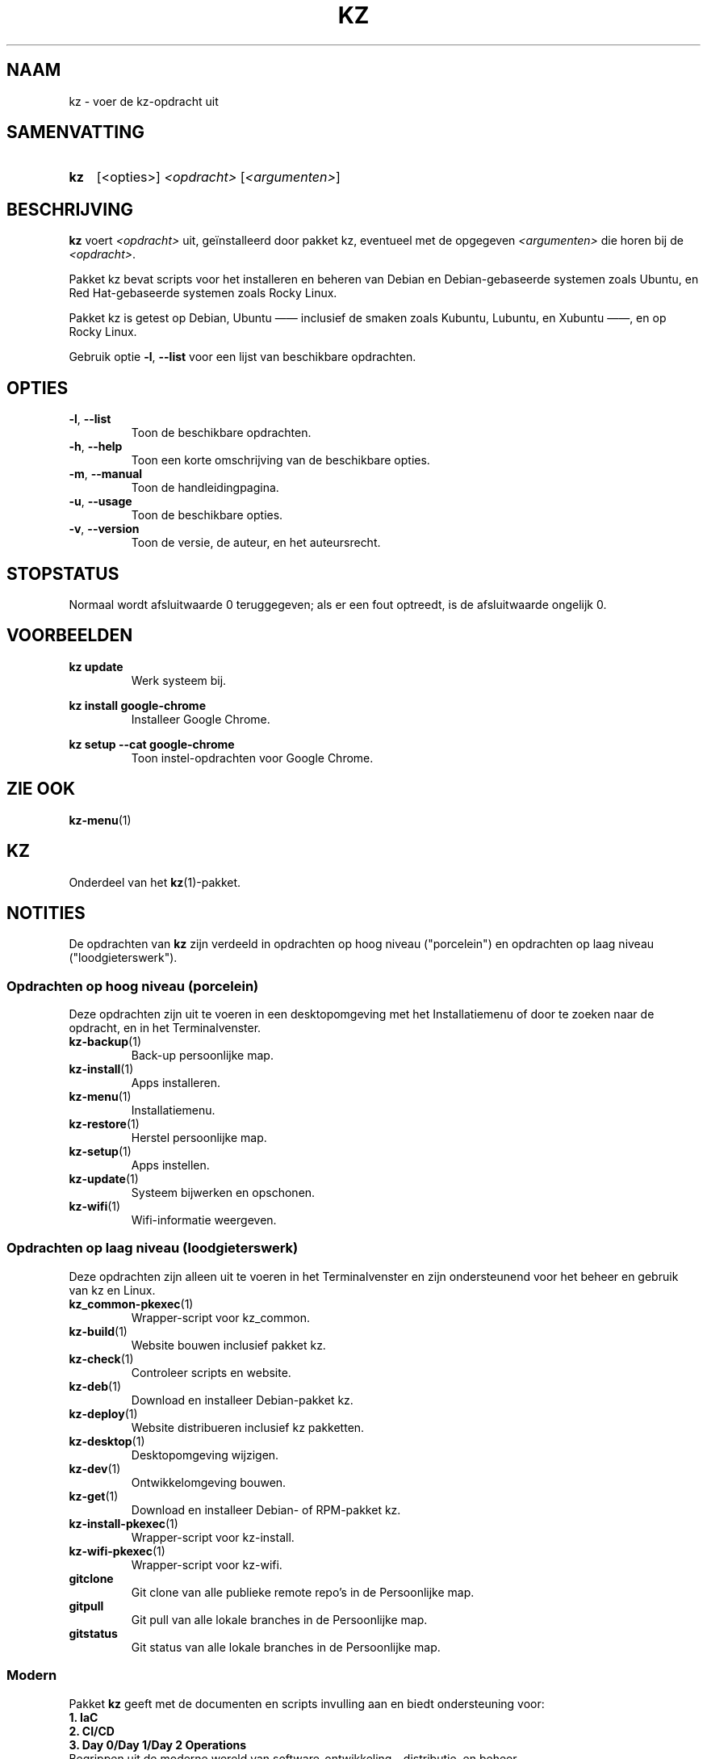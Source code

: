 .\"############################################################################
.\"# SPDX-FileComment: Man page for kz (Dutch)
.\"#
.\"# SPDX-FileCopyrightText: Karel Zimmer <info@karelzimmer.nl>
.\"# SPDX-License-Identifier: CC0-1.0
.\"############################################################################

.TH "KZ" "1" "4.2.1" "kz" "Gebruikersopdrachten"

.SH NAAM
kz - voer de kz-opdracht uit

.SH SAMENVATTING
.SY kz
[<opties>] \fI<opdracht>\fR [\fI<argumenten>\fR]
.YS

.SH BESCHRIJVING
\fBkz\fR voert \fI<opdracht>\fR uit, geïnstalleerd door pakket kz, eventueel
met de opgegeven \fI<argumenten>\fR die horen bij de \fI<opdracht>\fR.
.sp
Pakket kz bevat scripts voor het installeren en beheren van Debian en
Debian-gebaseerde systemen zoals Ubuntu, en Red Hat-gebaseerde systemen zoals
Rocky Linux.
.sp
Pakket kz is getest op Debian, Ubuntu —— inclusief de smaken zoals Kubuntu,
Lubuntu, en Xubuntu ——, en op Rocky Linux.
.sp
Gebruik optie \fB-l\fR, \fB--list\fR voor een lijst van beschikbare opdrachten.

.SH OPTIES
.TP
\fB-l\fR, \fB--list\fR
Toon de beschikbare opdrachten.
.TP
\fB-h\fR, \fB--help\fR
Toon een korte omschrijving van de beschikbare opties.
.TP
\fB-m\fR, \fB--manual\fR
Toon de handleidingpagina.
.TP
\fB-u\fR, \fB--usage\fR
Toon de beschikbare opties.
.TP
\fB-v\fR, \fB--version\fR
Toon de versie, de auteur, en het auteursrecht.

.SH STOPSTATUS
Normaal wordt afsluitwaarde 0 teruggegeven; als er een fout optreedt, is de
afsluitwaarde ongelijk 0.

.SH VOORBEELDEN
.EX
\fBkz update\fR
.RS
Werk systeem bij.
.RE
.sp
\fBkz install google-chrome\fR
.RS
Installeer Google Chrome.
.RE
.sp
\fBkz setup --cat google-chrome\fR
.RS
Toon instel-opdrachten voor Google Chrome.
.RE
.EE

.SH ZIE OOK
\fBkz-menu\fR(1)

.SH KZ
Onderdeel van het \fBkz\fR(1)-pakket.

.SH NOTITIES
.sp
De opdrachten van \fBkz\fR zijn verdeeld in opdrachten op hoog niveau
("porcelein") en opdrachten op laag niveau ("loodgieterswerk").

.SS Opdrachten op hoog niveau (porcelein)
.br
Deze opdrachten zijn uit te voeren in een desktopomgeving met het
Installatiemenu of door te zoeken naar de opdracht, en in het Terminalvenster.
.TP
\fBkz-backup\fR(1)
Back-up persoonlijke map.
.TP
\fBkz-install\fR(1)
Apps installeren.
.TP
\fBkz-menu\fR(1)
Installatiemenu.
.TP
\fBkz-restore\fR(1)
Herstel persoonlijke map.
.TP
\fBkz-setup\fR(1)
Apps instellen.
.TP
\fBkz-update\fR(1)
Systeem bijwerken en opschonen.
.TP
\fBkz-wifi\fR(1)
Wifi-informatie weergeven.

.SS Opdrachten op laag niveau (loodgieterswerk)
.br
Deze opdrachten zijn alleen uit te voeren in het Terminalvenster en zijn
ondersteunend voor het beheer en gebruik van kz en Linux.
.TP
\fBkz_common-pkexec\fR(1)
Wrapper-script voor kz_common.
.TP
\fBkz-build\fR(1)
Website bouwen inclusief pakket kz.
.TP
\fBkz-check\fR(1)
Controleer scripts en website.
.TP
\fBkz-deb\fR(1)
Download en installeer Debian-pakket kz.
.TP
\fBkz-deploy\fR(1)
Website distribueren inclusief kz pakketten.
.TP
\fBkz-desktop\fR(1)
Desktopomgeving wijzigen.
.TP
\fBkz-dev\fR(1)
Ontwikkelomgeving bouwen.
.TP
\fBkz-get\fR(1)
Download en installeer Debian- of RPM-pakket kz.
.TP
\fBkz-install-pkexec\fR(1)
Wrapper-script voor kz-install.
.TP
\fBkz-wifi-pkexec\fR(1)
Wrapper-script voor kz-wifi.
.TP
\fBgitclone\fR
Git clone van alle publieke remote repo's in de Persoonlijke map.
.TP
\fBgitpull\fR
Git pull van alle lokale branches in de Persoonlijke map.
.TP
\fBgitstatus\fR
Git status van alle lokale branches in de Persoonlijke map.

.SS Modern
Pakket \fBkz\fR geeft met de documenten en scripts invulling aan en biedt
ondersteuning voor:
.br
\fB1. IaC\fR
.br
\fB2. CI/CD\fR
.br
\fB3. Day 0/Day 1/Day 2 Operations\fR
.br
Begrippen uit de moderne wereld van software-ontwikkeling, -distributie, en
beheer.
.sp
\fB1. IaC\fR (Infrastructure as Code, Infrastructuur als Code of
programmeerbare infrastructuur)
.br
Het definiëren en beheren van infrastructuur door middel van code.
.br
De opdrachten die meegeleverd worden bij pakket kz zijn idempotent;
herhaaldelijk utvoeren leidt steeds tot hetzelfde resultaat.
.br
Herhaalbaarheid (idempotentie) is één van de principes van IaC.
.br
De documenten en scripts worden vastgelegd en onderhouden in versiebeheer
(GitHub), een ander principe van IaC.
.br
Voorbeelden zijn \fBkz-install.sh\fR (installatiebestand gebruikt door
\fBkz install\fB) en \fBkz-setup.sh\fR (instelbestand gebruikt door
\fBkz setup\fR).
.sp
\fB2. CI/CD\fR (Continuous Integration and Delivery, Continue integratie en
levering)
.br
CI/CD is de gecombineerde praktijk van continuous integration (CI) en (vaker)
continuous delivery of (minder vaak) continuous deployment (CD).
.br
CI (Continuous Integration, Continue integratie) is het meerdere keren per dag
de werkkopieën van alle ontwikkelaars samenvoegen tot een gedeelde hoofdlijn.
.br
CD (Continuous Delivery, Continue levering) is software produceren in korte
cycli, ervoor zorgen dat de software op elk moment betrouwbaar kan worden
vrijgegeven en, bij het vrijgeven van de software, zonder dit handmatig te
doen.
.br
CD (Continuous Deployment, Continue doorzetten) is een aanpak waarbij
softwarefunctionaliteiten vaak en via geautomatiseerde implementaties worden
geleverd.
.br
Een \fBCI/CD Pipeline\fR is een reeks stappen die moet worden uitgevoerd om
geautomatiseerd een nieuwe softwareversie te leveren.
.br
Voorbeelden zijn \fBkz build\fR en \fBkz deploy\fR.
.sp
\fBCI/CD Pipeline flow\fR
.br
Code -----> SCM ----->  Build -----> Test ----->  Deploy --------------+
.sp
.sp
vscode      GitHub      kz-build     CLI/TUI/GUI  kz-check     kz-deploy
.sp
.sp
+------- DEV --------+  +-------- TEST --------+  +------- PROD -------+
.sp
SCM staat voor Source Code Management, Broncodebeheer.
.sp
\fB3. Day 0/Day 1/Day 2 Operations\fR
.br
In IT verwijzen de termen Day 0/Day 1/Day 2 Operations naar verschillende fasen
van software-ontwikkeling, -distributie, en beheer.
.sp
\fB3.1 Day 0 Operations\fR (Dag 0 Activiteiten)
.br
Dit is de ontwerpfase (design), waarin projectvereisten worden gespecificeerd
en de architectuur van de oplossing wordt bepaald.
.br
Pakket kz wordt ontwikkeld met Visual Studio Code en GitHub, en geprogrammeerd
in Bash en Python.
.br
Voorbeelden zijn Google Keep (ideeën vastleggen en ticketsysteem) en
\fBkz dev\fR.
.sp
\fB3.2 Day 1 Operations\fR (Dag 1 Activiteiten)
.br
Omvat het ontwikkelen en implementeren (development and deploy) van software
die is ontworpen in de dag 0-fase.
.br
Hierbij wordt onder andere gebruik gemaakt van \fBIaC\fR en
\fBCI/CD Pipelines\fR, en het uitvoeren van Ansible Playbooks.
.br
Voorbeelden zijn Checklist installatie, en \fBkz get\fR en \fBkz menu\fR.
.sp
\fB3.3 Day 2 Operations\fR (Dag 2 Activiteiten)
.br
Hier gaat de meeste aandacht uit naar het onderhouden, bewaken en optimaliseren
(maintaining, monitoring, and optimizing) van het systeem.
.br
Voorbeelden zijn \fBkz backup\fR en \fBkz update\fR.
